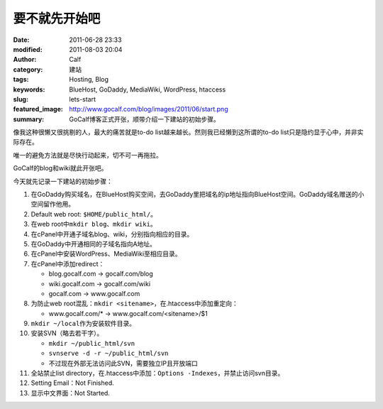 要不就先开始吧
##############
:date: 2011-06-28 23:33
:modified: 2011-08-03 20:04
:author: Calf
:category: 建站
:tags: Hosting, Blog
:keywords: BlueHost, GoDaddy, MediaWiki, WordPress, htaccess
:slug: lets-start
:featured_image: http://www.gocalf.com/blog/images/2011/06/start.png
:summary: GoCalf博客正式开张，顺带介绍一下建站的初始步骤。

像我这种很懒又很挑剔的人，最大的痛苦就是to-do
list越来越长。然则我已经懒到这所谓的to-do
list只是隐约显于心中，并非实际存在。

唯一的避免方法就是尽快行动起来，切不可一再拖拉。

GoCalf的blog和wiki就此开张吧。

.. more

今天就先记录一下建站的初始步骤：

#. 在GoDaddy购买域名，在BlueHost购买空间，去GoDaddy里把域名的ip地址指向BlueHost空间。GoDaddy域名赠送的小空间留作他用。
#. Default web root: ``$HOME/public_html/``\ 。
#. 在web root中\ ``mkdir blog``\ 、\ ``mkdir wiki``\ 。
#. 在cPanel中开通子域名blog、wiki，分别指向相应的目录。
#. 在GoDaddy中开通相同的子域名指向A地址。
#. 在cPanel中安装WordPress、MediaWiki至相应目录。
#. 在cPanel中添加redirect：

   -  blog.gocalf.com -> gocalf.com/blog
   -  wiki.gocalf.com -> gocalf.com/wiki
   -  gocalf.com -> www.gocalf.com

#. 为防止web root混乱：\ ``mkdir <sitename>``\ ，在.htaccess中添加重定向：

   -  www.gocalf.com/\* -> www.gocalf.com/<sitename>/$1

#. ``mkdir ~/local``\ 作为安装软件目录。
#. 安装SVN（略去若干字）。

   -  ``mkdir ~/public_html/svn``
   -  ``svnserve -d -r ~/public_html/svn``
   -  不过现在外部无法访问此SVN，需要独立IP且开放端口

#. 全站禁止list directory，在.htaccess中添加：``Options -Indexes``，并禁止访问svn目录。
#. Setting Email：Not Finished.
#. 显示中文界面：Not Started.
